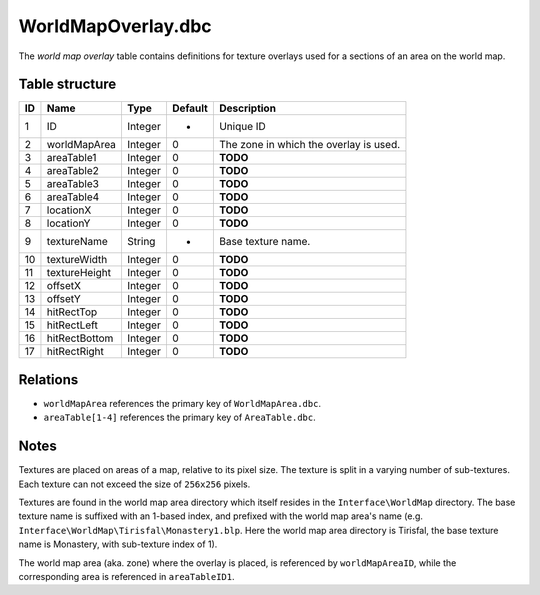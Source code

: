 .. _file-formats-dbc-worldmapoverlay:

===================
WorldMapOverlay.dbc
===================

The *world map overlay* table contains definitions for texture overlays
used for a sections of an area on the world map.

Table structure
---------------

+------+------------------+--------------------+-----------+------------------------------------------+
| ID   | Name             | Type               | Default   | Description                              |
+======+==================+====================+===========+==========================================+
| 1    | ID               | Integer            | -         | Unique ID                                |
+------+------------------+--------------------+-----------+------------------------------------------+
| 2    | worldMapArea     | Integer            | 0         | The zone in which the overlay is used.   |
+------+------------------+--------------------+-----------+------------------------------------------+
| 3    | areaTable1       | Integer            | 0         | **TODO**                                 |
+------+------------------+--------------------+-----------+------------------------------------------+
| 4    | areaTable2       | Integer            | 0         | **TODO**                                 |
+------+------------------+--------------------+-----------+------------------------------------------+
| 5    | areaTable3       | Integer            | 0         | **TODO**                                 |
+------+------------------+--------------------+-----------+------------------------------------------+
| 6    | areaTable4       | Integer            | 0         | **TODO**                                 |
+------+------------------+--------------------+-----------+------------------------------------------+
| 7    | locationX        | Integer            | 0         | **TODO**                                 |
+------+------------------+--------------------+-----------+------------------------------------------+
| 8    | locationY        | Integer            | 0         | **TODO**                                 |
+------+------------------+--------------------+-----------+------------------------------------------+
| 9    | textureName      | String             | -         | Base texture name.                       |
+------+------------------+--------------------+-----------+------------------------------------------+
| 10   | textureWidth     | Integer            | 0         | **TODO**                                 |
+------+------------------+--------------------+-----------+------------------------------------------+
| 11   | textureHeight    | Integer            | 0         | **TODO**                                 |
+------+------------------+--------------------+-----------+------------------------------------------+
| 12   | offsetX          | Integer            | 0         | **TODO**                                 |
+------+------------------+--------------------+-----------+------------------------------------------+
| 13   | offsetY          | Integer            | 0         | **TODO**                                 |
+------+------------------+--------------------+-----------+------------------------------------------+
| 14   | hitRectTop       | Integer            | 0         | **TODO**                                 |
+------+------------------+--------------------+-----------+------------------------------------------+
| 15   | hitRectLeft      | Integer            | 0         | **TODO**                                 |
+------+------------------+--------------------+-----------+------------------------------------------+
| 16   | hitRectBottom    | Integer            | 0         | **TODO**                                 |
+------+------------------+--------------------+-----------+------------------------------------------+
| 17   | hitRectRight     | Integer            | 0         | **TODO**                                 |
+------+------------------+--------------------+-----------+------------------------------------------+

Relations
---------

-  ``worldMapArea`` references the primary key of ``WorldMapArea.dbc``.
-  ``areaTable[1-4]`` references the primary key of ``AreaTable.dbc``.

Notes
-----

Textures are placed on areas of a map, relative to its pixel size. The
texture is split in a varying number of sub-textures. Each texture can
not exceed the size of ``256x256`` pixels.

Textures are found in the world map area directory which itself resides
in the ``Interface\WorldMap`` directory. The base texture name is
suffixed with an 1-based index, and prefixed with the world map area's
name (e.g. ``Interface\WorldMap\Tirisfal\Monastery1.blp``. Here the
world map area directory is Tirisfal, the base texture name is
Monastery, with sub-texture index of 1).

The world map area (aka. zone) where the overlay is placed, is
referenced by ``worldMapAreaID``, while the corresponding area is
referenced in ``areaTableID1``.
